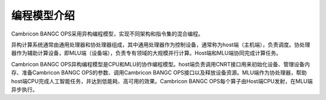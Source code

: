 编程模型介绍
=================

Cambricon BANGC OPS采用异构编程模型，实现不同架构和指令集的混合编程。

异构计算系统通常由通用处理器和协处理器组成，其中通用处理器作为控制设备，通常称为host端（主机端），负责调度。协处理器作为辅助计算设备，即MLU端（设备端），负责专有领域的大规模并行计算。Host端和MLU端协同完成计算任务。

Cambricon BANGC OPS异构编程模型是CPU和MLU的协作编程模型。host端负责调用CNRT接口用来初始化设备、管理设备内存、准备Cambricon BANGC OPS的参数、调用Cambricon BANGC OPS接口以及释放设备资源。MLU端作为协处理器，帮助host端CPU完成人工智能任务，并达到低能耗、高可用的效果。Cambricon BANGC OPS每个算子由Host端CPU发射，在MLU端异步执行。


